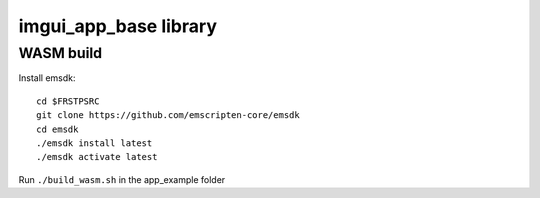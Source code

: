 

++++++++++++++++++++++++++++++++++++++++++++++++++++++++++++++++++++++++++++++++
imgui_app_base library
++++++++++++++++++++++++++++++++++++++++++++++++++++++++++++++++++++++++++++++++

================================================================================
WASM build
================================================================================

Install emsdk::

   cd $FRSTPSRC
   git clone https://github.com/emscripten-core/emsdk
   cd emsdk
   ./emsdk install latest
   ./emsdk activate latest

Run ``./build_wasm.sh`` in the app_example folder
	
.. vim: tw=80 syntax=rst:

